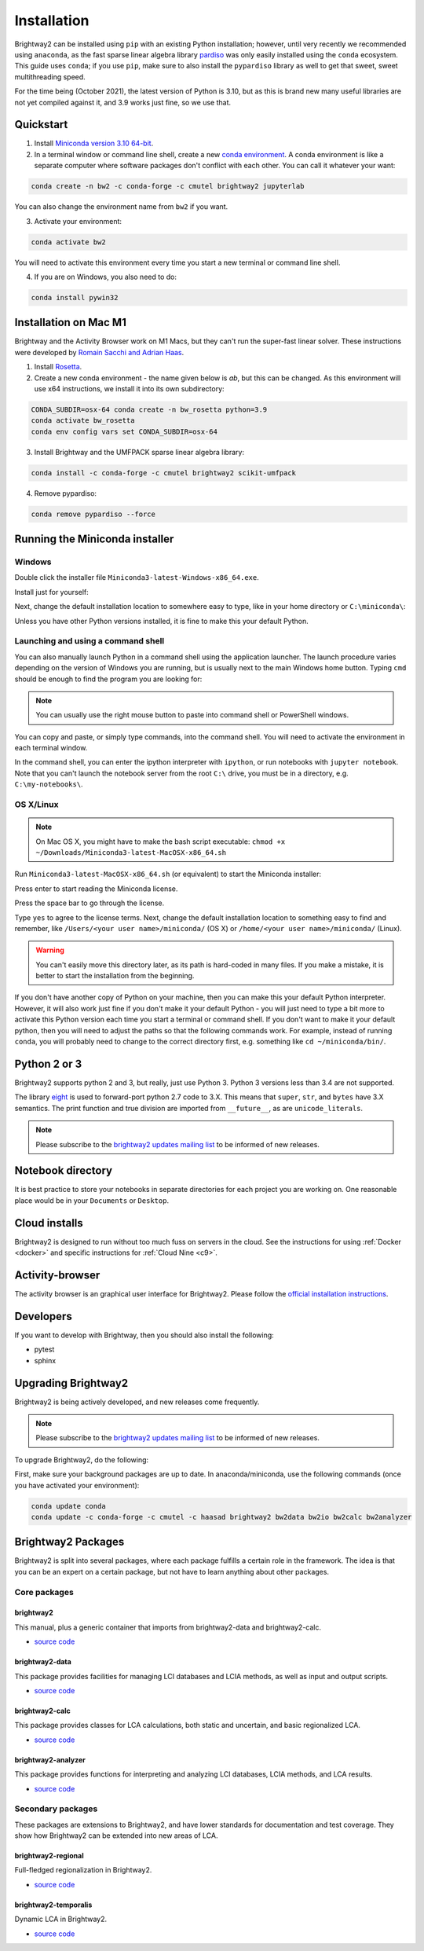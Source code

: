 .. _installation:

Installation
************

Brightway2 can be installed using ``pip`` with an existing Python installation; however, until very recently we recommended using ``anaconda``, as the fast sparse linear algebra library `pardiso <https://www.pardiso-project.org/>`__ was only easily installed using the ``conda`` ecosystem. This guide uses ``conda``; if you use ``pip``, make sure to also install the ``pypardiso`` library as well to get that sweet, sweet multithreading speed.

For the time being (October 2021), the latest version of Python is 3.10, but as this is brand new many useful libraries are not yet compiled against it, and 3.9 works just fine, so we use that.

Quickstart
==========

1. Install `Miniconda version 3.10 64-bit <https://docs.conda.io/en/latest/miniconda.html>`__.

2. In a terminal window or command line shell, create a new `conda environment <https://docs.conda.io/projects/conda/en/latest/user-guide/tasks/manage-environments.html>`__. A conda environment is like a separate computer where software packages don't conflict with each other. You can call it whatever your want:

.. code-block:: bash

    conda create -n bw2 -c conda-forge -c cmutel brightway2 jupyterlab

You can also change the environment name from ``bw2`` if you want.

3. Activate your environment:

.. code-block:: bash

    conda activate bw2

You will need to activate this environment every time you start a new terminal or command line shell.

4. If you are on Windows, you also need to do:

.. code-block:: bash

    conda install pywin32

Installation on Mac M1
======================

Brightway and the Activity Browser work on M1 Macs, but they can't run the super-fast linear solver. These instructions were developed by `Romain Sacchi and Adrian Haas <https://github.com/LCA-ActivityBrowser/activity-browser/issues/705>`__.

1. Install `Rosetta <https://support.apple.com/en-us/HT211861>`__.

2. Create a new conda environment - the name given below is `ab`, but this can be changed. As this environment will use x64 instructions, we install it into its own subdirectory:

.. code-block:: bash

    CONDA_SUBDIR=osx-64 conda create -n bw_rosetta python=3.9
    conda activate bw_rosetta
    conda env config vars set CONDA_SUBDIR=osx-64

3. Install Brightway and the UMFPACK sparse linear algebra library:

.. code-block:: bash

    conda install -c conda-forge -c cmutel brightway2 scikit-umfpack

4. Remove pypardiso:

.. code-block:: bash

    conda remove pypardiso --force

.. _anaconda:

Running the Miniconda installer
===============================

Windows
-------

Double click the installer file ``Miniconda3-latest-Windows-x86_64.exe``.

Install just for yourself:

.. image:: images/windows-1.png
    :align: center

Next, change the default installation location to somewhere easy to type, like in your home directory or ``C:\miniconda\``:

.. image:: images/windows-2.png
    :align: center

Unless you have other Python versions installed, it is fine to make this your default Python.

Launching and using a command shell
-----------------------------------

You can also manually launch Python in a command shell using the application launcher. The launch procedure varies depending on the version of Windows you are running, but is usually next to the main Windows home button. Typing ``cmd`` should be enough to find the program you are looking for:

.. image:: images/cmd-shell-1.png
    :align: center

.. note:: You can usually use the right mouse button to paste into command shell or PowerShell windows.

You can copy and paste, or simply type commands, into the command shell. You will need to activate the environment in each terminal window.

.. image:: images/cmd-shell-2.png
    :align: center

In the command shell, you can enter the ipython interpreter with ``ipython``, or run notebooks with ``jupyter notebook``. Note that you can't launch the notebook server from the root ``C:\`` drive, you must be in a directory, e.g. ``C:\my-notebooks\``.

OS X/Linux
----------

.. note:: On Mac OS X, you might have to make the bash script executable: ``chmod +x ~/Downloads/Miniconda3-latest-MacOSX-x86_64.sh``

Run ``Miniconda3-latest-MacOSX-x86_64.sh`` (or equivalent) to start the Miniconda installer:

.. image:: images/osx-1.png
    :align: center

Press enter to start reading the Miniconda license.

.. image:: images/osx-2.png
    :align: center

Press the space bar to go through the license.

.. image:: images/osx-3.png
    :align: center

Type ``yes`` to agree to the license terms. Next, change the default installation location to something easy to find and remember, like ``/Users/<your user name>/miniconda/`` (OS X) or ``/home/<your user name>/miniconda/`` (Linux).

.. warning:: You can't easily move this directory later, as its path is hard-coded in many files. If you make a mistake, it is better to start the installation from the beginning.

If you don't have another copy of Python on your machine, then you can make this your default Python interpreter. However, it will also work just fine if you don't make it your default Python - you will just need to type a bit more to activate this Python version each time you start a terminal or command shell. If you don't want to make it your default python, then you will need to adjust the paths so that the following commands work. For example, instead of running ``conda``, you will probably need to change to the correct directory first, e.g. something like ``cd ~/miniconda/bin/``.

.. image:: images/osx-4.png
    :align: center

Python 2 or 3
=============

Brightway2 supports python 2 and 3, but really, just use Python 3. Python 3 versions less than 3.4 are not supported.

The library `eight <https://github.com/kislyuk/eight>`__ is used to forward-port python 2.7 code to 3.X. This means that ``super``, ``str``, and ``bytes`` have 3.X semantics. The print function and true division are imported from ``__future__``, as are ``unicode_literals``.

.. note:: Please subscribe to the `brightway2 updates mailing list <https://brightway.groups.io/g/updates>`__ to be informed of new releases.

.. _notebook-directory:

Notebook directory
==================

It is best practice to store your notebooks in separate directories for each project you are working on. One reasonable place would be in your ``Documents`` or ``Desktop``.

Cloud installs
==============

Brightway2 is designed to run without too much fuss on servers in the cloud. See the instructions for using :ref:`Docker <docker>` and specific instructions for :ref:`Cloud Nine <c9>`.

Activity-browser
================

.. image:: images/activity-browser-new.png
    :align: center

The activity browser is an graphical user interface for Brightway2. Please follow the `official installation instructions <https://github.com/LCA-ActivityBrowser/activity-browser#installation>`__.

Developers
==========

If you want to develop with Brightway, then you should also install the following:

* pytest
* sphinx

.. _upgrading:

Upgrading Brightway2
====================

Brightway2 is being actively developed, and new releases come frequently.

.. note:: Please subscribe to the `brightway2 updates mailing list <https://brightway.groups.io/g/updates>`_ to be informed of new releases.

To upgrade Brightway2, do the following:

First, make sure your background packages are up to date. In anaconda/miniconda, use the following commands (once you have activated your environment):

.. code-block:: bash

    conda update conda
    conda update -c conda-forge -c cmutel -c haasad brightway2 bw2data bw2io bw2calc bw2analyzer

.. _packages:

Brightway2 Packages
===================

Brightway2 is split into several packages, where each package fulfills a certain role in the framework. The idea is that you can be an expert on a certain package, but not have to learn anything about other packages.

Core packages
-------------

brightway2
``````````

This manual, plus a generic container that imports from brightway2-data and brightway2-calc.

* `source code <https://github.com/brightway-lca/brightway2>`__

brightway2-data
```````````````

This package provides facilities for managing LCI databases and LCIA methods, as well as input and output scripts.

* `source code <https://github.com/brightway-lca/brightway2-data>`__

brightway2-calc
```````````````

This package provides classes for LCA calculations, both static and uncertain, and basic regionalized LCA.

* `source code <https://github.com/brightway-lca/brightway2-calc>`__

brightway2-analyzer
```````````````````

This package provides functions for interpreting and analyzing LCI databases, LCIA methods, and LCA results.

* `source code <https://github.com/brightway-lca/brightway2-analyzer>`__

Secondary packages
------------------

These packages are extensions to Brightway2, and have lower standards for documentation and test coverage. They show how Brightway2 can be extended into new areas of LCA.

brightway2-regional
```````````````````

Full-fledged regionalization in Brightway2.

* `source code <https://github.com/brightway-lca/brightway2-regional>`__

brightway2-temporalis
`````````````````````

Dynamic LCA in Brightway2.

* `source code <https://github.com/brightway-lca/temporalis>`__
